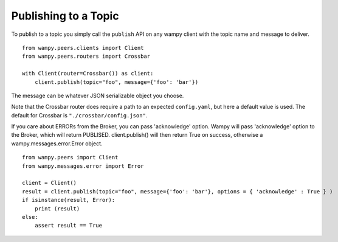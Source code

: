 Publishing to a Topic
=====================

To publish to a topic you simply call the ``publish`` API on any wampy client with the topic name and message to deliver.

::

    from wampy.peers.clients import Client
    from wampy.peers.routers import Crossbar

    with Client(router=Crossbar()) as client:
        client.publish(topic="foo", message={'foo': 'bar'})


The message can be whatever JSON serializable object you choose.

Note that the Crossbar router does require a path to an expected ``config.yaml``, but here a default value is used. The default for Crossbar is ``"./crossbar/config.json"``.

If you care about ERRORs from the Broker, you can pass 'acknowledge' option.
Wampy will pass 'acknowledge' option to the Broker, which will return PUBLISED.
client.publish() will then return True on success, otherwise a wampy.messages.error.Error object.

::

    from wampy.peers import Client
    from wampy.messages.error import Error

    client = Client()
    result = client.publish(topic="foo", message={'foo': 'bar'}, options = { 'acknowledge' : True } )
    if isinstance(result, Error):
        print (result)
    else:
        assert result == True
